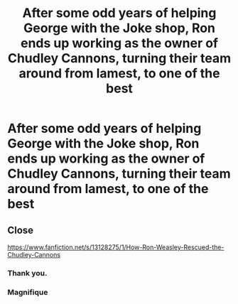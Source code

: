 #+TITLE: After some odd years of helping George with the Joke shop, Ron ends up working as the owner of Chudley Cannons, turning their team around from lamest, to one of the best

* After some odd years of helping George with the Joke shop, Ron ends up working as the owner of Chudley Cannons, turning their team around from lamest, to one of the best
:PROPERTIES:
:Author: NotSoSnarky
:Score: 17
:DateUnix: 1610577670.0
:DateShort: 2021-Jan-14
:FlairText: Prompt
:END:

** Close

[[https://www.fanfiction.net/s/13128275/1/How-Ron-Weasley-Rescued-the-Chudley-Cannons]]
:PROPERTIES:
:Author: a_venus_flytrap
:Score: 7
:DateUnix: 1610578390.0
:DateShort: 2021-Jan-14
:END:

*** Thank you.
:PROPERTIES:
:Author: NotSoSnarky
:Score: 2
:DateUnix: 1610578515.0
:DateShort: 2021-Jan-14
:END:


*** Magnifique
:PROPERTIES:
:Author: Yukanna-Senshi
:Score: 2
:DateUnix: 1610633103.0
:DateShort: 2021-Jan-14
:END:
